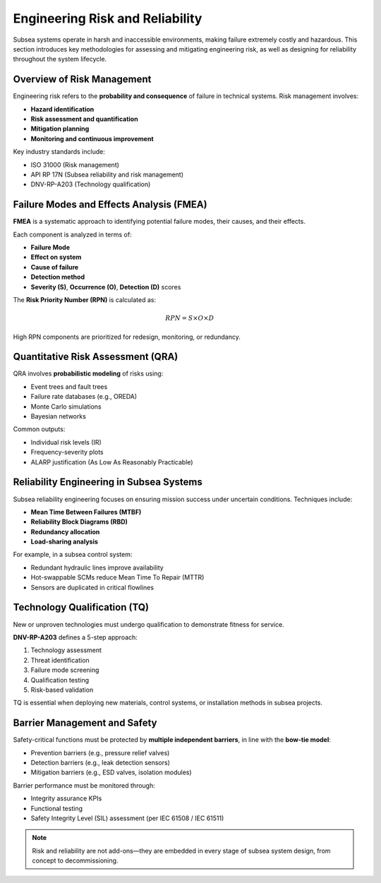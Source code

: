 Engineering Risk and Reliability
=================================

Subsea systems operate in harsh and inaccessible environments, making failure extremely costly and hazardous. This section introduces key methodologies for assessing and mitigating engineering risk, as well as designing for reliability throughout the system lifecycle.

Overview of Risk Management
----------------------------

Engineering risk refers to the **probability and consequence** of failure in technical systems. Risk management involves:

- **Hazard identification**
- **Risk assessment and quantification**
- **Mitigation planning**
- **Monitoring and continuous improvement**

Key industry standards include:

- ISO 31000 (Risk management)
- API RP 17N (Subsea reliability and risk management)
- DNV-RP-A203 (Technology qualification)



Failure Modes and Effects Analysis (FMEA)
------------------------------------------

**FMEA** is a systematic approach to identifying potential failure modes, their causes, and their effects.

Each component is analyzed in terms of:

- **Failure Mode**
- **Effect on system**
- **Cause of failure**
- **Detection method**
- **Severity (S)**, **Occurrence (O)**, **Detection (D)** scores

The **Risk Priority Number (RPN)** is calculated as:

.. math::

   RPN = S \times O \times D

High RPN components are prioritized for redesign, monitoring, or redundancy.

Quantitative Risk Assessment (QRA)
-----------------------------------

QRA involves **probabilistic modeling** of risks using:

- Event trees and fault trees
- Failure rate databases (e.g., OREDA)
- Monte Carlo simulations
- Bayesian networks

Common outputs:

- Individual risk levels (IR)
- Frequency-severity plots
- ALARP justification (As Low As Reasonably Practicable)

Reliability Engineering in Subsea Systems
------------------------------------------

Subsea reliability engineering focuses on ensuring mission success under uncertain conditions. Techniques include:

- **Mean Time Between Failures (MTBF)**
- **Reliability Block Diagrams (RBD)**
- **Redundancy allocation**
- **Load-sharing analysis**

For example, in a subsea control system:

- Redundant hydraulic lines improve availability
- Hot-swappable SCMs reduce Mean Time To Repair (MTTR)
- Sensors are duplicated in critical flowlines


Technology Qualification (TQ)
------------------------------

New or unproven technologies must undergo qualification to demonstrate fitness for service.

**DNV-RP-A203** defines a 5-step approach:

1. Technology assessment
2. Threat identification
3. Failure mode screening
4. Qualification testing
5. Risk-based validation

TQ is essential when deploying new materials, control systems, or installation methods in subsea projects.

Barrier Management and Safety
------------------------------

Safety-critical functions must be protected by **multiple independent barriers**, in line with the **bow-tie model**:

- Prevention barriers (e.g., pressure relief valves)
- Detection barriers (e.g., leak detection sensors)
- Mitigation barriers (e.g., ESD valves, isolation modules)

Barrier performance must be monitored through:

- Integrity assurance KPIs
- Functional testing
- Safety Integrity Level (SIL) assessment (per IEC 61508 / IEC 61511)

.. note::

   Risk and reliability are not add-ons—they are embedded in every stage of subsea system design, from concept to decommissioning.

